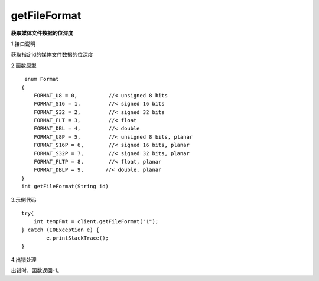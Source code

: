 getFileFormat
===================================
**获取媒体文件数据的位深度**

1.接口说明

获取指定id的媒体文件数据的位深度

2.函数原型
::
     enum Format
    {
        FORMAT_U8 = 0,          //< unsigned 8 bits
        FORMAT_S16 = 1,         //< signed 16 bits
        FORMAT_S32 = 2,         //< signed 32 bits
        FORMAT_FLT = 3,         //< float
        FORMAT_DBL = 4,         //< double
        FORMAT_U8P = 5,         //< unsigned 8 bits, planar
        FORMAT_S16P = 6,        //< signed 16 bits, planar
        FORMAT_S32P = 7,        //< signed 32 bits, planar
        FORMAT_FLTP = 8,        //< float, planar
        FORMAT_DBLP = 9,       //< double, planar
    }
    int getFileFormat(String id)

3.示例代码
::
	
    try{
        int tempFmt = client.getFileFormat("1");
    } catch (IOException e) {
            e.printStackTrace();
    }

4.出错处理

出错时，函数返回-1。